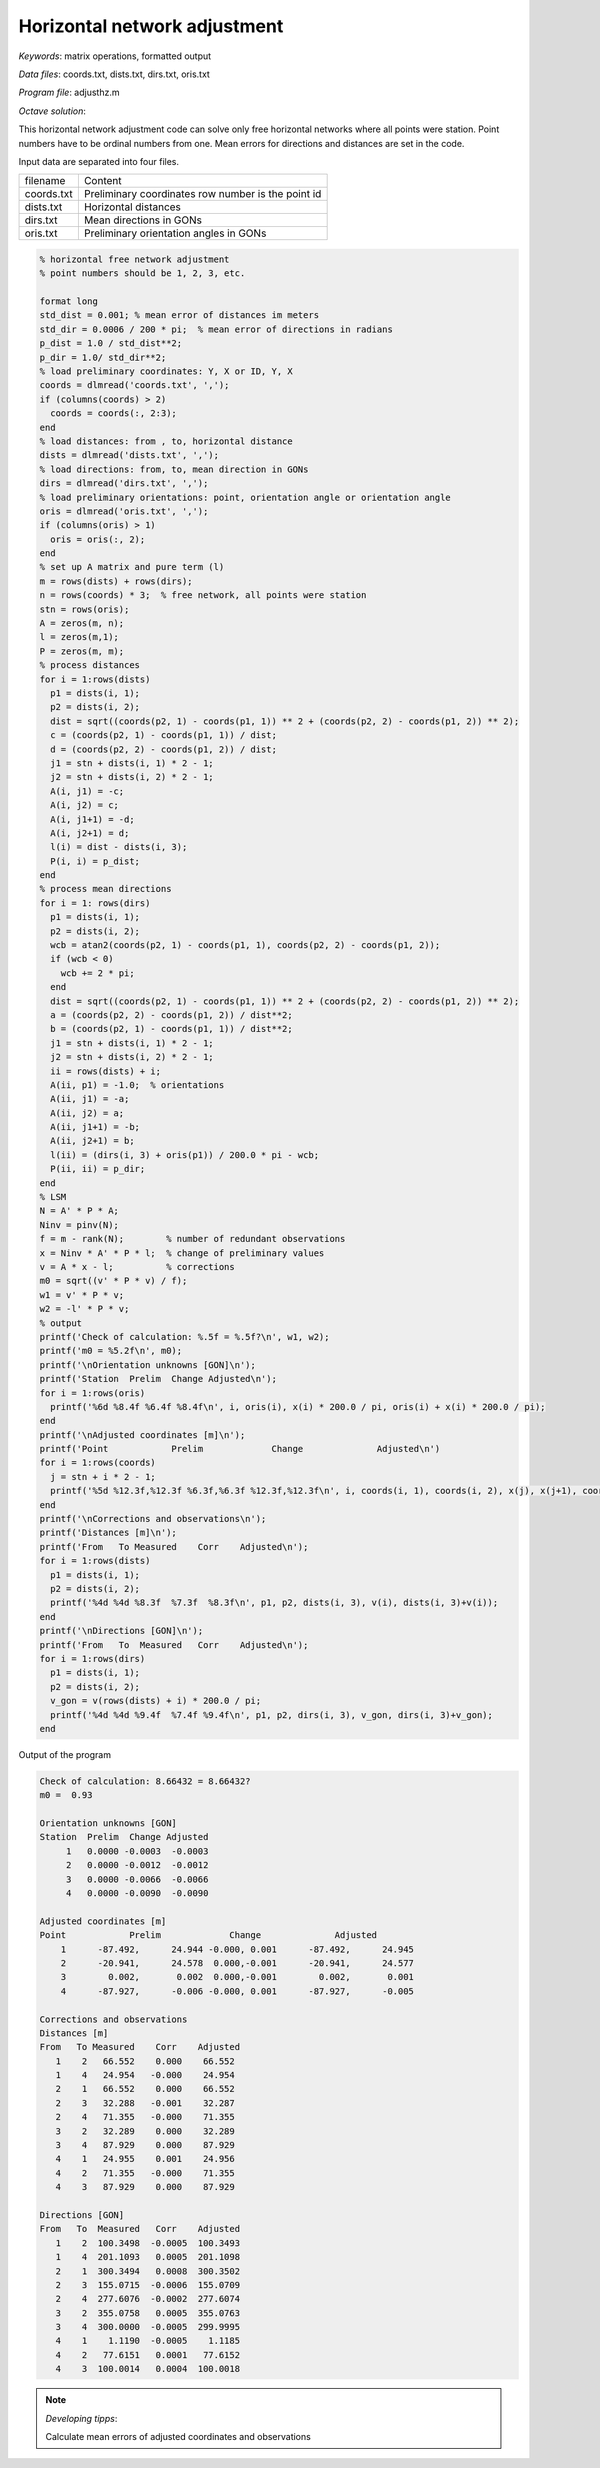 Horizontal network adjustment
=============================

*Keywords*: matrix operations, formatted output

*Data files*: coords.txt, dists.txt, dirs.txt, oris.txt

*Program file*: adjusthz.m

*Octave solution*:

This horizontal network adjustment code can solve only free horizontal
networks where all points were station. Point numbers have to be ordinal
numbers from one. Mean errors for directions and distances are set in the code.

Input data are separated into four files.

+------------+----------------------------------------------------+
| filename   | Content                                            |
+------------+----------------------------------------------------+
| coords.txt | Preliminary coordinates row number is the point id |
+------------+----------------------------------------------------+
| dists.txt  | Horizontal distances                               |
+------------+----------------------------------------------------+
| dirs.txt   | Mean directions in GONs                            |
+------------+----------------------------------------------------+
| oris.txt   | Preliminary orientation angles in GONs             |
+------------+----------------------------------------------------+

.. code:: octave

    % horizontal free network adjustment
    % point numbers should be 1, 2, 3, etc.

    format long
    std_dist = 0.001; % mean error of distances im meters
    std_dir = 0.0006 / 200 * pi;  % mean error of directions in radians
    p_dist = 1.0 / std_dist**2;
    p_dir = 1.0/ std_dir**2;
    % load preliminary coordinates: Y, X or ID, Y, X 
    coords = dlmread('coords.txt', ',');
    if (columns(coords) > 2)
      coords = coords(:, 2:3);
    end
    % load distances: from , to, horizontal distance
    dists = dlmread('dists.txt', ',');
    % load directions: from, to, mean direction in GONs
    dirs = dlmread('dirs.txt', ',');
    % load preliminary orientations: point, orientation angle or orientation angle
    oris = dlmread('oris.txt', ',');
    if (columns(oris) > 1)
      oris = oris(:, 2);
    end
    % set up A matrix and pure term (l)
    m = rows(dists) + rows(dirs);
    n = rows(coords) * 3;  % free network, all points were station
    stn = rows(oris);
    A = zeros(m, n);
    l = zeros(m,1);
    P = zeros(m, m);
    % process distances
    for i = 1:rows(dists)
      p1 = dists(i, 1);
      p2 = dists(i, 2);
      dist = sqrt((coords(p2, 1) - coords(p1, 1)) ** 2 + (coords(p2, 2) - coords(p1, 2)) ** 2);
      c = (coords(p2, 1) - coords(p1, 1)) / dist;
      d = (coords(p2, 2) - coords(p1, 2)) / dist;
      j1 = stn + dists(i, 1) * 2 - 1;
      j2 = stn + dists(i, 2) * 2 - 1;
      A(i, j1) = -c;
      A(i, j2) = c;
      A(i, j1+1) = -d;
      A(i, j2+1) = d;
      l(i) = dist - dists(i, 3);
      P(i, i) = p_dist;
    end
    % process mean directions
    for i = 1: rows(dirs)
      p1 = dists(i, 1);
      p2 = dists(i, 2);
      wcb = atan2(coords(p2, 1) - coords(p1, 1), coords(p2, 2) - coords(p1, 2));
      if (wcb < 0)
        wcb += 2 * pi;
      end
      dist = sqrt((coords(p2, 1) - coords(p1, 1)) ** 2 + (coords(p2, 2) - coords(p1, 2)) ** 2);
      a = (coords(p2, 2) - coords(p1, 2)) / dist**2;
      b = (coords(p2, 1) - coords(p1, 1)) / dist**2;
      j1 = stn + dists(i, 1) * 2 - 1;
      j2 = stn + dists(i, 2) * 2 - 1;
      ii = rows(dists) + i;
      A(ii, p1) = -1.0;  % orientations
      A(ii, j1) = -a;
      A(ii, j2) = a;
      A(ii, j1+1) = -b;
      A(ii, j2+1) = b;
      l(ii) = (dirs(i, 3) + oris(p1)) / 200.0 * pi - wcb;
      P(ii, ii) = p_dir;
    end
    % LSM
    N = A' * P * A;
    Ninv = pinv(N);
    f = m - rank(N);        % number of redundant observations
    x = Ninv * A' * P * l;  % change of preliminary values
    v = A * x - l;          % corrections
    m0 = sqrt((v' * P * v) / f);
    w1 = v' * P * v;
    w2 = -l' * P * v;
    % output
    printf('Check of calculation: %.5f = %.5f?\n', w1, w2);
    printf('m0 = %5.2f\n', m0);
    printf('\nOrientation unknowns [GON]\n');
    printf('Station  Prelim  Change Adjusted\n');
    for i = 1:rows(oris)
      printf('%6d %8.4f %6.4f %8.4f\n', i, oris(i), x(i) * 200.0 / pi, oris(i) + x(i) * 200.0 / pi);
    end
    printf('\nAdjusted coordinates [m]\n');
    printf('Point            Prelim             Change              Adjusted\n')
    for i = 1:rows(coords)
      j = stn + i * 2 - 1;
      printf('%5d %12.3f,%12.3f %6.3f,%6.3f %12.3f,%12.3f\n', i, coords(i, 1), coords(i, 2), x(j), x(j+1), coords(i, 1)+x(j), coords(i, 2)+x(j+1));
    end
    printf('\nCorrections and observations\n');
    printf('Distances [m]\n');
    printf('From   To Measured    Corr    Adjusted\n');
    for i = 1:rows(dists)
      p1 = dists(i, 1);
      p2 = dists(i, 2);
      printf('%4d %4d %8.3f  %7.3f  %8.3f\n', p1, p2, dists(i, 3), v(i), dists(i, 3)+v(i));
    end
    printf('\nDirections [GON]\n');
    printf('From   To  Measured   Corr    Adjusted\n');
    for i = 1:rows(dirs)
      p1 = dists(i, 1);
      p2 = dists(i, 2);
      v_gon = v(rows(dists) + i) * 200.0 / pi;
      printf('%4d %4d %9.4f  %7.4f %9.4f\n', p1, p2, dirs(i, 3), v_gon, dirs(i, 3)+v_gon);
    end

Output of the program

.. code::

    Check of calculation: 8.66432 = 8.66432?
    m0 =  0.93

    Orientation unknowns [GON]
    Station  Prelim  Change Adjusted
         1   0.0000 -0.0003  -0.0003
         2   0.0000 -0.0012  -0.0012
         3   0.0000 -0.0066  -0.0066
         4   0.0000 -0.0090  -0.0090

    Adjusted coordinates [m]
    Point            Prelim             Change              Adjusted
        1      -87.492,      24.944 -0.000, 0.001      -87.492,      24.945
        2      -20.941,      24.578  0.000,-0.001      -20.941,      24.577
        3        0.002,       0.002  0.000,-0.001        0.002,       0.001
        4      -87.927,      -0.006 -0.000, 0.001      -87.927,      -0.005

    Corrections and observations
    Distances [m]
    From   To Measured    Corr    Adjusted
       1    2   66.552    0.000    66.552
       1    4   24.954   -0.000    24.954
       2    1   66.552    0.000    66.552
       2    3   32.288   -0.001    32.287
       2    4   71.355   -0.000    71.355
       3    2   32.289    0.000    32.289
       3    4   87.929    0.000    87.929
       4    1   24.955    0.001    24.956
       4    2   71.355   -0.000    71.355
       4    3   87.929    0.000    87.929

    Directions [GON]
    From   To  Measured   Corr    Adjusted
       1    2  100.3498  -0.0005  100.3493
       1    4  201.1093   0.0005  201.1098
       2    1  300.3494   0.0008  300.3502
       2    3  155.0715  -0.0006  155.0709
       2    4  277.6076  -0.0002  277.6074
       3    2  355.0758   0.0005  355.0763
       3    4  300.0000  -0.0005  299.9995
       4    1    1.1190  -0.0005    1.1185
       4    2   77.6151   0.0001   77.6152
       4    3  100.0014   0.0004  100.0018

.. note:: *Developing tipps*:

    Calculate mean errors of adjusted coordinates and observations




